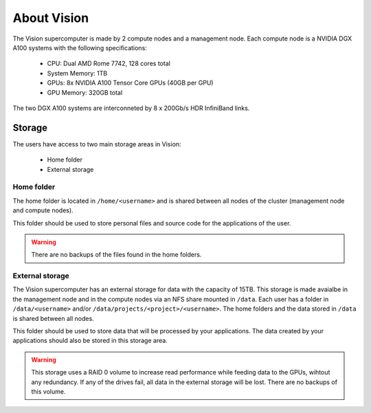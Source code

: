 About Vision
============

The Vision supercomputer is made by 2 compute nodes and a management node. Each compute node is a NVIDIA DGX A100 systems with the following specifications:

 - CPU: Dual AMD Rome 7742, 128 cores total
 - System Memory: 1TB
 - GPUs: 8x NVIDIA A100 Tensor Core GPUs (40GB per GPU)
 - GPU Memory: 320GB total

The two DGX A100 systems are interconneted by 8 x 200Gb/s HDR InfiniBand links.

Storage
-------

The users have access to two main storage areas in Vision:

 - Home folder
 - External storage

Home folder
^^^^^^^^^^^

The home folder is located in ``/home/<username>`` and is shared between all nodes of the cluster (management node and compute nodes).

This folder should be used to store personal files and source code for the applications of the user.

.. warning::

  There are no backups of the files found in the home folders.

External storage
^^^^^^^^^^^^^^^^

The Vision supercomputer has an external storage for data with the capacity of 15TB. This storage is made avaialbe in the management node and in the compute nodes via an NFS share mounted in ``/data``. Each user has a folder in ``/data/<username>`` and/or ``/data/projects/<project>/<username>``. The home folders and the data stored in ``/data`` is shared between all nodes.

This folder should be used to store data that will be processed by your applications. The data created by your applications should also be stored in this storage area.

.. warning::

  This storage uses a RAID 0 volume to increase read performance while feeding data to the GPUs, wihtout any redundancy. If any of the drives fail, all data in the external storage will be lost. There are no backups of this volume.

